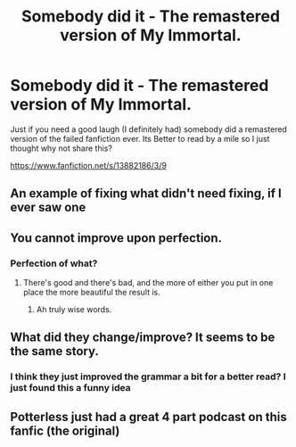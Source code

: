 #+TITLE: Somebody did it - The remastered version of My Immortal.

* Somebody did it - The remastered version of My Immortal.
:PROPERTIES:
:Author: Queen_Ares
:Score: 3
:DateUnix: 1622140625.0
:DateShort: 2021-May-27
:FlairText: Discussion
:END:
Just if you need a good laugh (I definitely had) somebody did a remastered version of the failed fanfiction ever. Its Better to read by a mile so I just thought why not share this?

[[https://www.fanfiction.net/s/13882186/3/9]]


** An example of fixing what didn't need fixing, if I ever saw one
:PROPERTIES:
:Author: Jon_Riptide
:Score: 10
:DateUnix: 1622141155.0
:DateShort: 2021-May-27
:END:


** You cannot improve upon perfection.
:PROPERTIES:
:Author: nousernameslef
:Score: 7
:DateUnix: 1622141854.0
:DateShort: 2021-May-27
:END:

*** Perfection of what?
:PROPERTIES:
:Author: Queen_Ares
:Score: 1
:DateUnix: 1622149326.0
:DateShort: 2021-May-28
:END:

**** There's good and there's bad, and the more of either you put in one place the more beautiful the result is.
:PROPERTIES:
:Author: Devil_May_Kare
:Score: 4
:DateUnix: 1622152057.0
:DateShort: 2021-May-28
:END:

***** Ah truly wise words.
:PROPERTIES:
:Author: Queen_Ares
:Score: 1
:DateUnix: 1622152438.0
:DateShort: 2021-May-28
:END:


** What did they change/improve? It seems to be the same story.
:PROPERTIES:
:Author: I_love_DPs
:Score: 1
:DateUnix: 1622143337.0
:DateShort: 2021-May-27
:END:

*** I think they just improved the grammar a bit for a better read? I just found this a funny idea
:PROPERTIES:
:Author: Queen_Ares
:Score: 4
:DateUnix: 1622145024.0
:DateShort: 2021-May-28
:END:


** Potterless just had a great 4 part podcast on this fanfic (the original)
:PROPERTIES:
:Author: Reference-Primary
:Score: 1
:DateUnix: 1622145995.0
:DateShort: 2021-May-28
:END:
